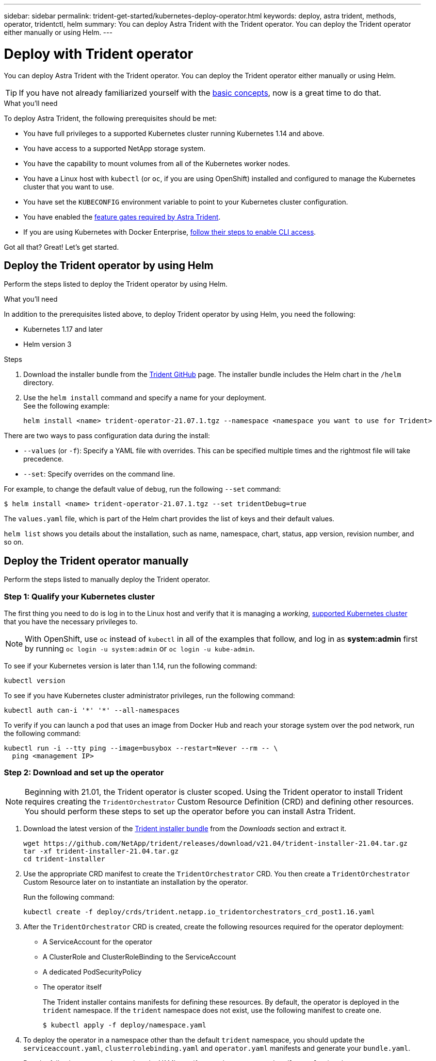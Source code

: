 ---
sidebar: sidebar
permalink: trident-get-started/kubernetes-deploy-operator.html
keywords: deploy, astra trident, methods, operator, tridentctl, helm
summary: You can deploy Astra Trident with the Trident operator. You can deploy the Trident operator either manually or using Helm.
---

= Deploy with Trident operator
:hardbreaks:
:icons: font
:imagesdir: ../media/

You can deploy Astra Trident with the Trident operator. You can deploy the Trident operator either manually or using Helm.

TIP: If you have not already familiarized yourself with the link:../trident-concepts/intro.html[basic concepts^], now is a great time to do that.

.What you'll need

To deploy Astra Trident, the following prerequisites should be met:

* You have full privileges to a supported Kubernetes cluster running Kubernetes 1.14 and above.
* You have access to a supported NetApp storage system.
* You have the capability to mount volumes from all of the Kubernetes worker nodes.
* You have a Linux host with `kubectl` (or `oc`, if you are using OpenShift) installed and configured to manage the Kubernetes cluster that you want to use.
* You have set the `KUBECONFIG` environment variable to point to your Kubernetes cluster configuration.
* You have enabled the link:requirements.html[feature gates required by Astra Trident^].
* If you are using Kubernetes with Docker Enterprise, https://docs.docker.com/ee/ucp/user-access/cli/[follow their steps to enable CLI access^].

Got all that? Great! Let's get started.

== Deploy the Trident operator by using Helm

Perform the steps listed to deploy the Trident operator by using Helm.

.What you'll need

In addition to the prerequisites listed above, to deploy Trident operator by using Helm, you need the following:

* Kubernetes 1.17 and later
* Helm version 3

.Steps

. Download the installer bundle from the https://github.com/netapp/trident/releases[Trident GitHub] page. The installer bundle includes the Helm chart in the `/helm` directory.
. Use the `helm install` command and specify a name for your deployment.
See the following example:
+
----
helm install <name> trident-operator-21.07.1.tgz --namespace <namespace you want to use for Trident>
----

There are two ways to pass configuration data during the install:

* `--values` (or `-f`): Specify a YAML file with overrides. This can be specified multiple times and the rightmost file will take precedence.
* `--set`: Specify overrides on the command line.

For example, to change the default value of `debug`, run the following `--set` command:

----
$ helm install <name> trident-operator-21.07.1.tgz --set tridentDebug=true
----

The `values.yaml` file, which is part of the Helm chart provides the list of keys and their default values.

`helm list` shows you details about the installation, such as name, namespace, chart, status, app version, revision number, and so on.

== Deploy the Trident operator manually

Perform the steps listed to manually deploy the Trident operator.

=== Step 1: Qualify your Kubernetes cluster

The first thing you need to do is log in to the Linux host and verify that it is managing a _working_, link:requirements.html[supported Kubernetes cluster^] that you have the necessary privileges to.

NOTE: With OpenShift, use `oc` instead of `kubectl` in all of the examples that follow, and log in as *system:admin* first by running `oc login -u system:admin` or `oc login -u kube-admin`.

To see if your Kubernetes version is later than 1.14, run the following command:
----
kubectl version
----

To see if you have Kubernetes cluster administrator privileges, run the following command:
----
kubectl auth can-i '*' '*' --all-namespaces
----

To verify if you can launch a pod that uses an image from Docker Hub and reach your storage system over the pod network, run the following command:
----
kubectl run -i --tty ping --image=busybox --restart=Never --rm -- \
  ping <management IP>
----

=== Step 2: Download and set up the operator

NOTE: Beginning with 21.01, the Trident operator is cluster scoped. Using the Trident operator to install Trident requires creating the `TridentOrchestrator` Custom Resource Definition (CRD) and defining other resources. You should perform these steps to set up the operator before you can install Astra Trident.

. Download the latest version of the https://github.com/NetApp/trident/releases/latest[Trident installer bundle] from the _Downloads_ section and extract it.
+
----
wget https://github.com/NetApp/trident/releases/download/v21.04/trident-installer-21.04.tar.gz
tar -xf trident-installer-21.04.tar.gz
cd trident-installer
----

. Use the appropriate CRD manifest to create the `TridentOrchestrator` CRD. You then create a `TridentOrchestrator` Custom Resource later on to instantiate an installation by the operator.
+
Run the following command:
+
----
kubectl create -f deploy/crds/trident.netapp.io_tridentorchestrators_crd_post1.16.yaml
----

. After the `TridentOrchestrator` CRD is created, create the following resources required for the operator deployment:
* A ServiceAccount for the operator
* A ClusterRole and ClusterRoleBinding to the ServiceAccount
* A dedicated PodSecurityPolicy
* The operator itself
+
The Trident installer contains manifests for defining these resources. By default, the operator is deployed in the `trident` namespace. If the `trident` namespace does not exist, use the following manifest to create one.
+
----
$ kubectl apply -f deploy/namespace.yaml
----

. To deploy the operator in a namespace other than the default `trident` namespace, you should update the `serviceaccount.yaml`, `clusterrolebinding.yaml` and `operator.yaml` manifests and generate your `bundle.yaml`.
+
Run the following command to update the YAML manifests and generate your `bundle.yaml` using the `kustomization.yaml`:
+
----
kubectl kustomize deploy/ > deploy/bundle.yaml
----
+
Run the following command to create the resources and deploy the operator:
+
----
kubectl create -f deploy/bundle.yaml
----

. To verify the status of the operator after you have deployed, do the following:
+
----
$ kubectl get deployment -n <operator-namespace>
NAME               READY   UP-TO-DATE   AVAILABLE   AGE
trident-operator   1/1     1            1           3m

$ kubectl get pods -n <operator-namespace>
NAME                              READY   STATUS             RESTARTS   AGE
trident-operator-54cb664d-lnjxh   1/1     Running            0          3m
----

The operator deployment successfully creates a pod running on one of the worker nodes in your cluster.

IMPORTANT: There should only be *one instance* of the operator in a Kubernetes cluster. Do not create multiple deployments of the Trident operator.

=== Step 3: Create `TridentOrchestrator` and install Trident

You are now ready to install Astra Trident using the operator! This will require creating `TridentOrchestrator`. The Trident installer comes with example definitions for creating `TridentOrchestrator`. This kicks off an installation in the `trident` namespace.
----
$ kubectl create -f deploy/crds/tridentorchestrator_cr.yaml
tridentorchestrator.trident.netapp.io/trident created

$ kubectl describe torc trident
Name:        trident
Namespace:
Labels:      <none>
Annotations: <none>
API Version: trident.netapp.io/v1
Kind:        TridentOrchestrator
...
Spec:
  Debug:     true
  Namespace: trident
Status:
  Current Installation Params:
    IPv6:                      false
    Autosupport Hostname:
    Autosupport Image:         netapp/trident-autosupport:21.04
    Autosupport Proxy:
    Autosupport Serial Number:
    Debug:                     true
    Enable Node Prep:          false
    Image Pull Secrets:
    Image Registry:
    k8sTimeout:           30
    Kubelet Dir:          /var/lib/kubelet
    Log Format:           text
    Silence Autosupport:  false
    Trident Image:        netapp/trident:21.04.0
  Message:                  Trident installed  Namespace:                trident
  Status:                   Installed
  Version:                  v21.04.0
Events:
    Type Reason Age From Message ---- ------ ---- ---- -------Normal
    Installing 74s trident-operator.netapp.io Installing Trident Normal
    Installed 67s trident-operator.netapp.io Trident installed
----

The Trident operator enables you to customize the manner in which Astra Trident is installed by using the attributes in the `TridentOrchestrator` spec. See link:kubernetes-customize-deploy.html[Customize your Trident deployment^].

The Status of `TridentOrchestrator` indicates if the installation was successful and displays the version of Trident installed.
[cols=2,options="header"]
|===
|Status |Description
|Installing |The operator is installing Astra Trident using this `TridentOrchestrator` CR.

|Installed |Astra Trident has successfully installed.

|Uninstalling |The operator is uninstalling Astra Trident, because
`spec.uninstall=true`.

|Uninstalled |Astra Trident is uninstalled.

|Failed |The operator could not install, patch, update or uninstall
Astra Trident; the operator will automatically try to recover from this state. If this state persists you will require troubleshooting.

|Updating |The operator is updating an existing installation.

|Error |The `TridentOrchestrator` is not used. Another one already
exists.
|===

During the installation, the status of `TridentOrchestrator` changes from `Installing` to `Installed`. If you observe the `Failed` status and the operator is unable to recover by itself, you should  check the logs of the operator. See the link:../troubleshooting.html[troubleshooting^] section.

You can confirm if the Astra Trident installation completed by taking a look at the pods that have been created:
----
$ kubectl get pod -n trident
NAME                                READY   STATUS    RESTARTS   AGE
trident-csi-7d466bf5c7-v4cpw        5/5     Running   0           1m
trident-csi-mr6zc                   2/2     Running   0           1m
trident-csi-xrp7w                   2/2     Running   0           1m
trident-csi-zh2jt                   2/2     Running   0           1m
trident-operator-766f7b8658-ldzsv   1/1     Running   0           3m
----
You can also use `tridentctl` to check the version of Astra Trident installed.

----
$ ./tridentctl -n trident version
+----------------+----------------+
| SERVER VERSION | CLIENT VERSION |
+----------------+----------------+
| 21.04.0        | 21.04.0        |
+----------------+----------------+
----

Now you can go ahead and create a backend. See link:kubernetes-postdeployment.html[post-deployment tasks^].

TIP: For troubleshooting issues during deployment, see the link:../troubleshooting.html[troubleshooting^] section.
